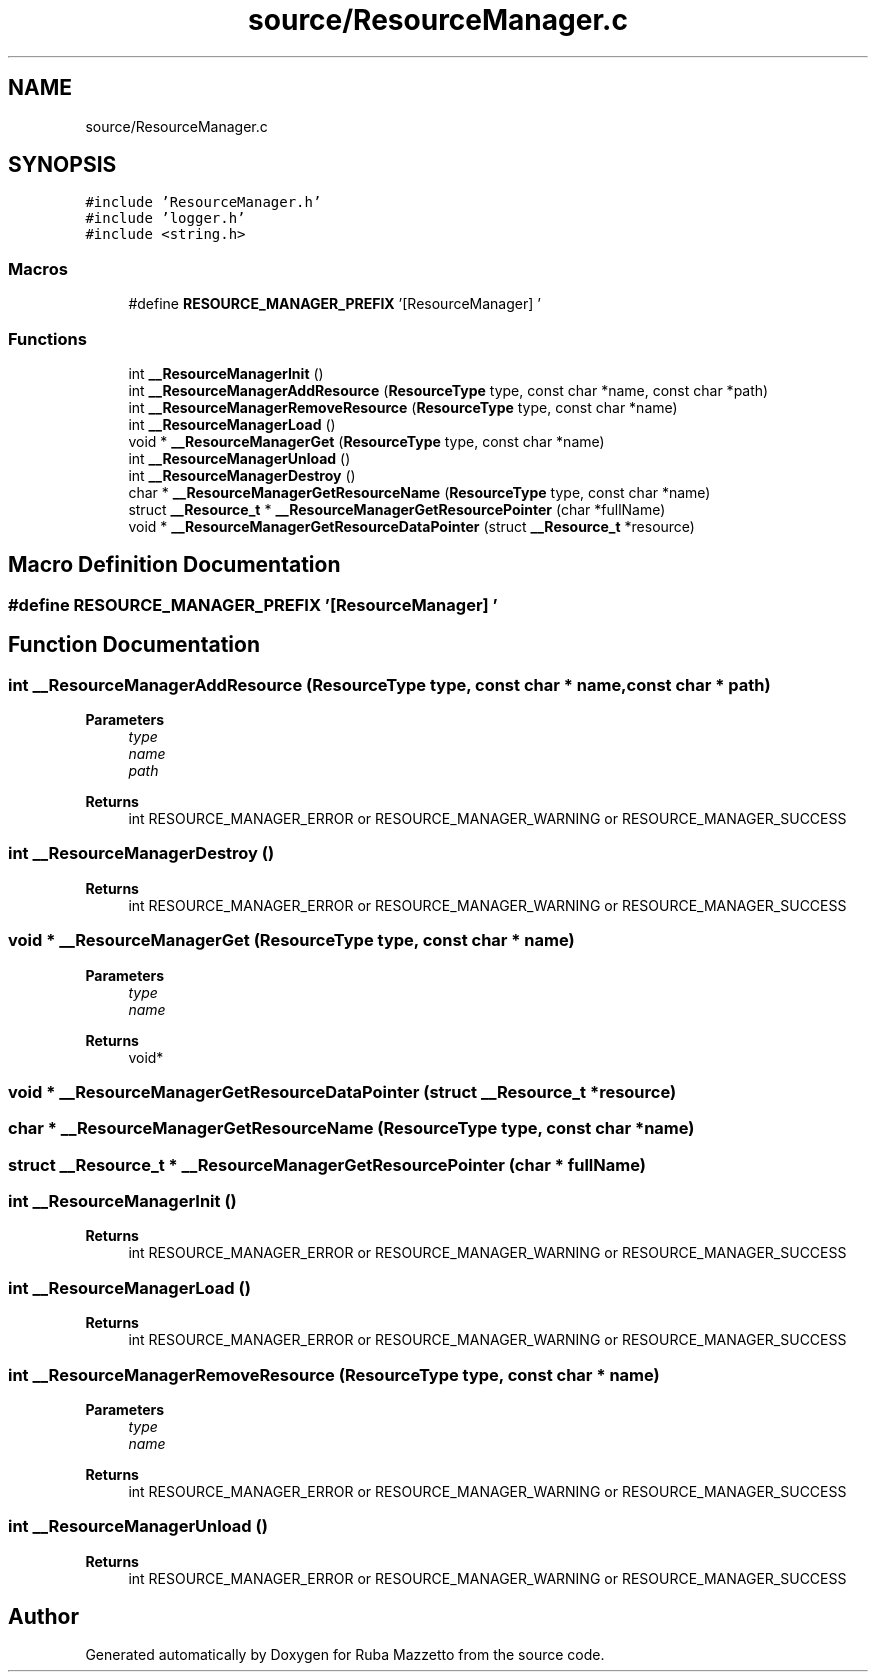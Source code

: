 .TH "source/ResourceManager.c" 3 "Fri May 6 2022" "Ruba Mazzetto" \" -*- nroff -*-
.ad l
.nh
.SH NAME
source/ResourceManager.c
.SH SYNOPSIS
.br
.PP
\fC#include 'ResourceManager\&.h'\fP
.br
\fC#include 'logger\&.h'\fP
.br
\fC#include <string\&.h>\fP
.br

.SS "Macros"

.in +1c
.ti -1c
.RI "#define \fBRESOURCE_MANAGER_PREFIX\fP   '[ResourceManager] '"
.br
.in -1c
.SS "Functions"

.in +1c
.ti -1c
.RI "int \fB__ResourceManagerInit\fP ()"
.br
.ti -1c
.RI "int \fB__ResourceManagerAddResource\fP (\fBResourceType\fP type, const char *name, const char *path)"
.br
.ti -1c
.RI "int \fB__ResourceManagerRemoveResource\fP (\fBResourceType\fP type, const char *name)"
.br
.ti -1c
.RI "int \fB__ResourceManagerLoad\fP ()"
.br
.ti -1c
.RI "void * \fB__ResourceManagerGet\fP (\fBResourceType\fP type, const char *name)"
.br
.ti -1c
.RI "int \fB__ResourceManagerUnload\fP ()"
.br
.ti -1c
.RI "int \fB__ResourceManagerDestroy\fP ()"
.br
.ti -1c
.RI "char * \fB__ResourceManagerGetResourceName\fP (\fBResourceType\fP type, const char *name)"
.br
.ti -1c
.RI "struct \fB__Resource_t\fP * \fB__ResourceManagerGetResourcePointer\fP (char *fullName)"
.br
.ti -1c
.RI "void * \fB__ResourceManagerGetResourceDataPointer\fP (struct \fB__Resource_t\fP *resource)"
.br
.in -1c
.SH "Macro Definition Documentation"
.PP 
.SS "#define RESOURCE_MANAGER_PREFIX   '[ResourceManager] '"

.SH "Function Documentation"
.PP 
.SS "int __ResourceManagerAddResource (\fBResourceType\fP type, const char * name, const char * path)"

.PP
\fBParameters\fP
.RS 4
\fItype\fP 
.br
\fIname\fP 
.br
\fIpath\fP 
.RE
.PP
\fBReturns\fP
.RS 4
int RESOURCE_MANAGER_ERROR or RESOURCE_MANAGER_WARNING or RESOURCE_MANAGER_SUCCESS 
.RE
.PP

.SS "int __ResourceManagerDestroy ()"

.PP
\fBReturns\fP
.RS 4
int RESOURCE_MANAGER_ERROR or RESOURCE_MANAGER_WARNING or RESOURCE_MANAGER_SUCCESS 
.RE
.PP

.SS "void * __ResourceManagerGet (\fBResourceType\fP type, const char * name)"

.PP
\fBParameters\fP
.RS 4
\fItype\fP 
.br
\fIname\fP 
.RE
.PP
\fBReturns\fP
.RS 4
void* 
.RE
.PP

.SS "void * __ResourceManagerGetResourceDataPointer (struct \fB__Resource_t\fP * resource)"

.SS "char * __ResourceManagerGetResourceName (\fBResourceType\fP type, const char * name)"

.SS "struct \fB__Resource_t\fP * __ResourceManagerGetResourcePointer (char * fullName)"

.SS "int __ResourceManagerInit ()"

.PP
\fBReturns\fP
.RS 4
int RESOURCE_MANAGER_ERROR or RESOURCE_MANAGER_WARNING or RESOURCE_MANAGER_SUCCESS 
.RE
.PP

.SS "int __ResourceManagerLoad ()"

.PP
\fBReturns\fP
.RS 4
int RESOURCE_MANAGER_ERROR or RESOURCE_MANAGER_WARNING or RESOURCE_MANAGER_SUCCESS 
.RE
.PP

.SS "int __ResourceManagerRemoveResource (\fBResourceType\fP type, const char * name)"

.PP
\fBParameters\fP
.RS 4
\fItype\fP 
.br
\fIname\fP 
.RE
.PP
\fBReturns\fP
.RS 4
int RESOURCE_MANAGER_ERROR or RESOURCE_MANAGER_WARNING or RESOURCE_MANAGER_SUCCESS 
.RE
.PP

.SS "int __ResourceManagerUnload ()"

.PP
\fBReturns\fP
.RS 4
int RESOURCE_MANAGER_ERROR or RESOURCE_MANAGER_WARNING or RESOURCE_MANAGER_SUCCESS 
.RE
.PP

.SH "Author"
.PP 
Generated automatically by Doxygen for Ruba Mazzetto from the source code\&.
